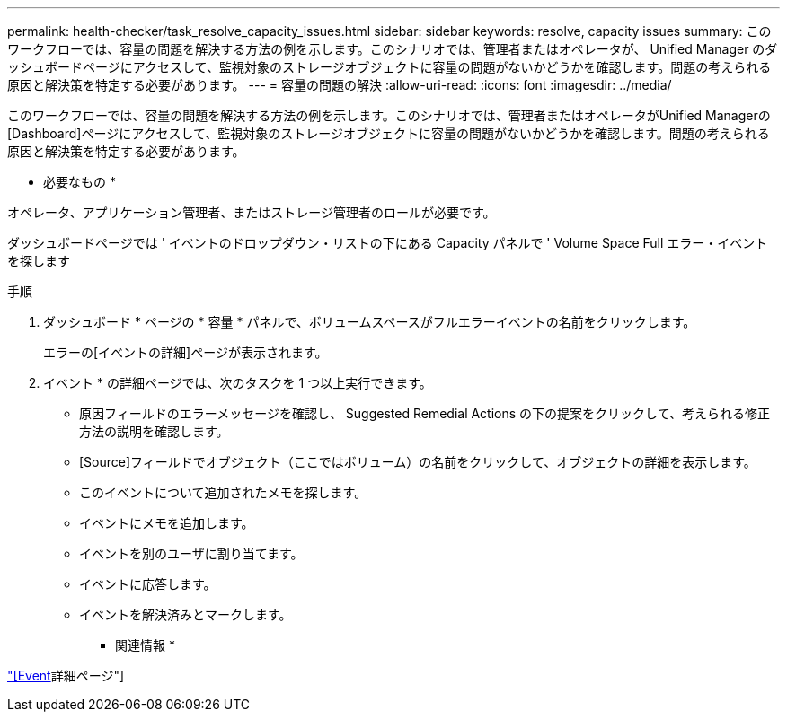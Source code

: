 ---
permalink: health-checker/task_resolve_capacity_issues.html 
sidebar: sidebar 
keywords: resolve, capacity issues 
summary: このワークフローでは、容量の問題を解決する方法の例を示します。このシナリオでは、管理者またはオペレータが、 Unified Manager のダッシュボードページにアクセスして、監視対象のストレージオブジェクトに容量の問題がないかどうかを確認します。問題の考えられる原因と解決策を特定する必要があります。 
---
= 容量の問題の解決
:allow-uri-read: 
:icons: font
:imagesdir: ../media/


[role="lead"]
このワークフローでは、容量の問題を解決する方法の例を示します。このシナリオでは、管理者またはオペレータがUnified Managerの[Dashboard]ページにアクセスして、監視対象のストレージオブジェクトに容量の問題がないかどうかを確認します。問題の考えられる原因と解決策を特定する必要があります。

* 必要なもの *

オペレータ、アプリケーション管理者、またはストレージ管理者のロールが必要です。

ダッシュボードページでは ' イベントのドロップダウン・リストの下にある Capacity パネルで ' Volume Space Full エラー・イベントを探します

.手順
. ダッシュボード * ページの * 容量 * パネルで、ボリュームスペースがフルエラーイベントの名前をクリックします。
+
エラーの[イベントの詳細]ページが表示されます。

. イベント * の詳細ページでは、次のタスクを 1 つ以上実行できます。
+
** 原因フィールドのエラーメッセージを確認し、 Suggested Remedial Actions の下の提案をクリックして、考えられる修正方法の説明を確認します。
** [Source]フィールドでオブジェクト（ここではボリューム）の名前をクリックして、オブジェクトの詳細を表示します。
** このイベントについて追加されたメモを探します。
** イベントにメモを追加します。
** イベントを別のユーザに割り当てます。
** イベントに応答します。
** イベントを解決済みとマークします。




* 関連情報 *

link:../events/reference_event_details_page.html["[Event]詳細ページ"]
